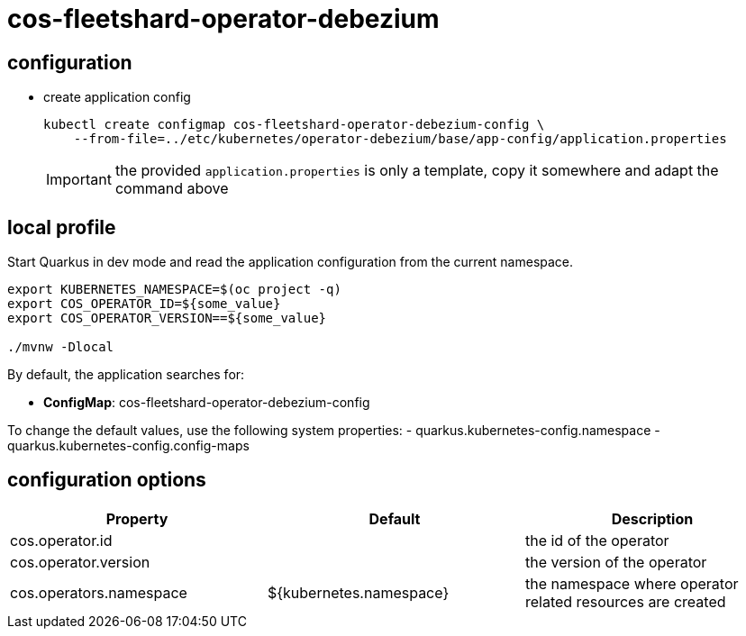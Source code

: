 = cos-fleetshard-operator-debezium


== configuration

* create application config
+
[source,shell]
----
kubectl create configmap cos-fleetshard-operator-debezium-config \
    --from-file=../etc/kubernetes/operator-debezium/base/app-config/application.properties
----
+
[IMPORTANT]
====
the provided `application.properties` is only a template, copy it somewhere and adapt the command above
====

== local profile

Start Quarkus in dev mode and read the application configuration from the current namespace.

[source,shell]
----
export KUBERNETES_NAMESPACE=$(oc project -q)
export COS_OPERATOR_ID=${some_value}
export COS_OPERATOR_VERSION==${some_value}

./mvnw -Dlocal
----

By default, the application searches for:

* **ConfigMap**: cos-fleetshard-operator-debezium-config

To change the default values, use the following system properties:
- quarkus.kubernetes-config.namespace
- quarkus.kubernetes-config.config-maps

== configuration options

[cols="1,1,1"]
|===
| Property | Default | Description

| cos.operator.id
|
| the id of the operator

| cos.operator.version
|
| the version of the operator

| cos.operators.namespace
| ${kubernetes.namespace}
| the namespace where operator related resources are created
|===
